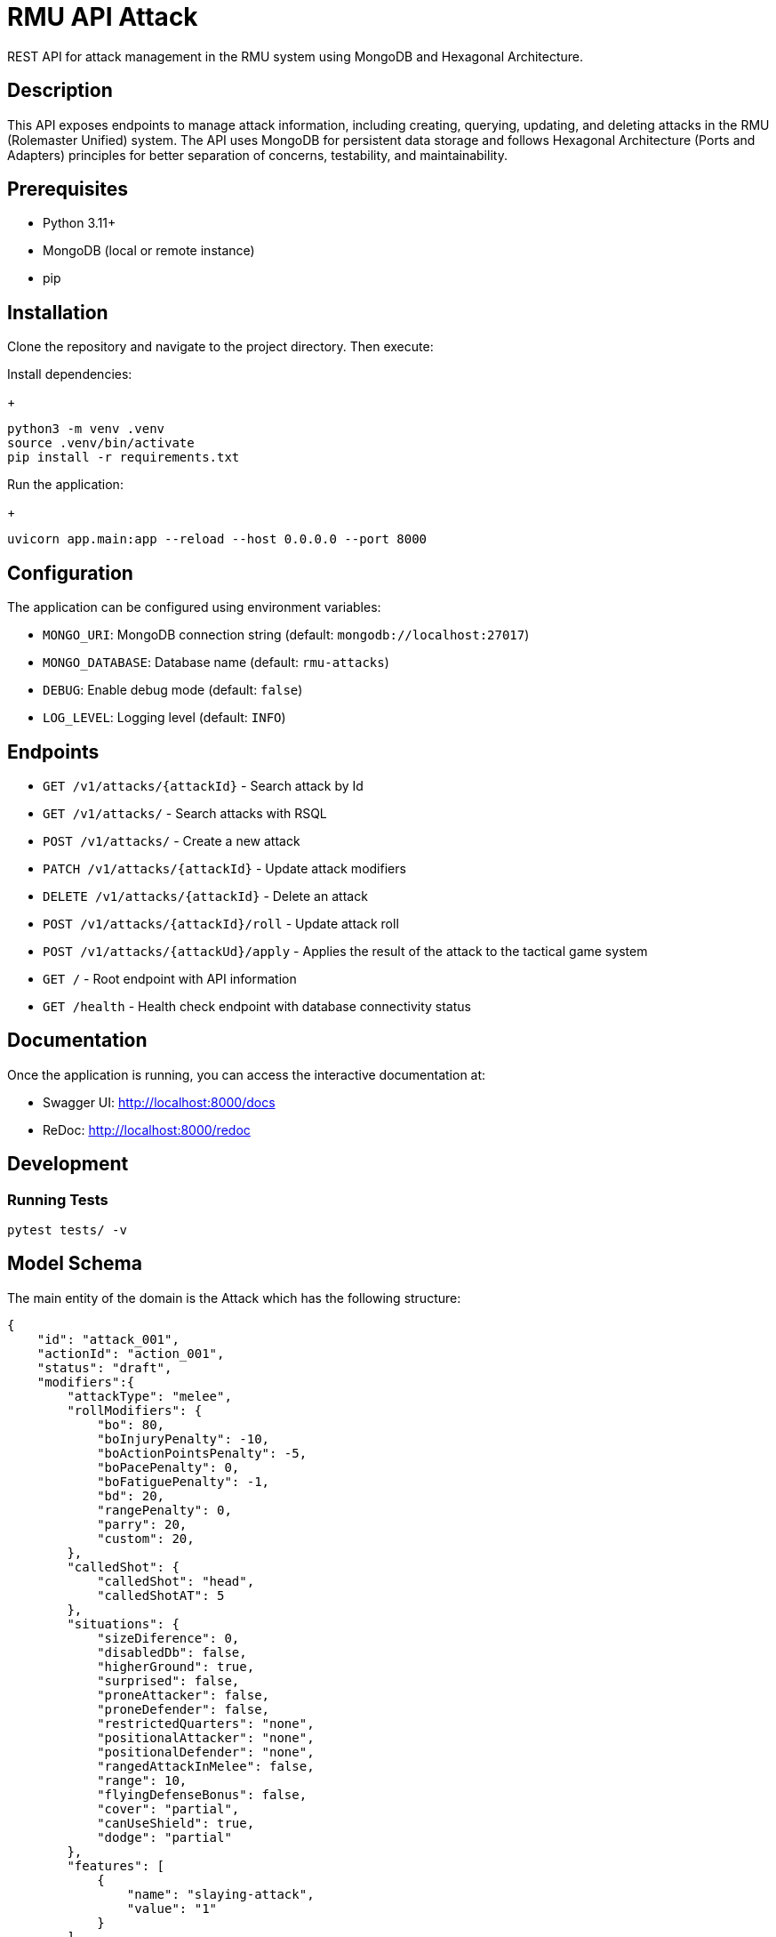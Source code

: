 = RMU API Attack

REST API for attack management in the RMU system using MongoDB and Hexagonal Architecture.

== Description

This API exposes endpoints to manage attack information, including creating, querying, updating, and deleting attacks in the RMU (Rolemaster Unified) system. The API uses MongoDB for persistent data storage and follows Hexagonal Architecture (Ports and Adapters) principles for better separation of concerns, testability, and maintainability.

== Prerequisites

* Python 3.11+
* MongoDB (local or remote instance)
* pip

== Installation

Clone the repository and navigate to the project directory. Then execute:

Install dependencies:
+
[source,bash]
----
python3 -m venv .venv
source .venv/bin/activate
pip install -r requirements.txt
----

Run the application:
+
[source,bash]
----
uvicorn app.main:app --reload --host 0.0.0.0 --port 8000
----

== Configuration

The application can be configured using environment variables:

* `MONGO_URI`: MongoDB connection string (default: `mongodb://localhost:27017`)
* `MONGO_DATABASE`: Database name (default: `rmu-attacks`)
* `DEBUG`: Enable debug mode (default: `false`)
* `LOG_LEVEL`: Logging level (default: `INFO`)

== Endpoints


* `GET /v1/attacks/{attackId}` - Search attack by Id
* `GET /v1/attacks/` - Search attacks with RSQL
* `POST /v1/attacks/` - Create a new attack
* `PATCH /v1/attacks/{attackId}` - Update attack modifiers
* `DELETE /v1/attacks/{attackId}` - Delete an attack
* `POST /v1/attacks/{attackId}/roll` - Update attack roll
* `POST /v1/attacks/{attackUd}/apply` - Applies the result of the attack to the tactical game system

* `GET /` - Root endpoint with API information
* `GET /health` - Health check endpoint with database connectivity status

== Documentation

Once the application is running, you can access the interactive documentation at:

* Swagger UI: http://localhost:8000/docs
* ReDoc: http://localhost:8000/redoc

== Development

=== Running Tests

[source,bash]
----
pytest tests/ -v
----

== Model Schema

The main entity of the domain is the Attack which has the following structure:

[source,json]
----
{
    "id": "attack_001",
    "actionId": "action_001",
    "status": "draft",
    "modifiers":{
        "attackType": "melee",
        "rollModifiers": {
            "bo": 80,
            "boInjuryPenalty": -10,
            "boActionPointsPenalty": -5,
            "boPacePenalty": 0,
            "boFatiguePenalty": -1,
            "bd": 20,
            "rangePenalty": 0,
            "parry": 20,
            "custom": 20,
        },
        "calledShot": {
            "calledShot": "head",
            "calledShotAT": 5
        },
        "situations": {
            "sizeDiference": 0,
            "disabledDb": false,
            "higherGround": true,
            "surprised": false,
            "proneAttacker": false,
            "proneDefender": false,
            "restrictedQuarters": "none",
            "positionalAttacker": "none",
            "positionalDefender": "none",
            "rangedAttackInMelee": false,
            "range": 10,
            "flyingDefenseBonus": false,
            "cover": "partial",
            "canUseShield": true,
            "dodge": "partial"
        },
        "features": [
            {
                "name": "slaying-attack",
                "value": "1"
            }
        ],
        "skills": [
            {
                "name": "foo",
                "value": 10
            },
            {
                "name": "bar",
                "value": 5
            }
        ]
    },
    "calculated": {
        "boModifiers": [
            {
                "name": "foo",
                "value": 80
            },
            {
                "name": "var",
                "value": -20
            },
        ],
        "totalBo": 60
    },
    "roll": {
        "roll": 15
    },
    "result": {
        "labelResult": "8AT",
        "hitPoints": 8,
        "criticals": [
            {
                "id": "crit_001",
                "status": "applied"
            }
        ]
    }
}
----

It is divided into the following blocks:

* *modifiers*: values calculated in the tactical module used for the creation and update of the attack.
* *roll*: information on dice rolls applicable to attack or critical rolls.
* *results*: result of the attack, whether it is an attack with no effect, a damage, a set of critical hits, or a failure.

== Skills and character combat statuses

=== Source target skills allowed

* _footwork_: reduces melee pace modifier.
* _reverse-strike_*: reduces positional target bonus when attacking from the rear.

=== Source statuses allowed

|===
| Status | Description |
|_prone_           | Applies -50 penalty.
|_ambidextrous_    | Reduces off-hand penalty.
|===

=== Target statuses allowed

|===
| Status | Description |
| _stunned_        | Applies 20 bonus.
| _prone_          | Applies 30 bonus for melee attacks or -30 penalty for ranged attacks.
| _melee_          | Indicates that the target is in melee range, which can affect ranged attacks.
| _flying_         | Applies a -10 penalty.
|===

== Technology Stack

* **FastAPI**: Modern Python web framework
* **MongoDB**: NoSQL database via Motor (async driver)
* **Pydantic**: Data validation and serialization
* **Uvicorn**: ASGI server
* **Pytest**: Testing framework
* **Hexagonal Architecture**: Clean architecture with ports and adapters pattern
